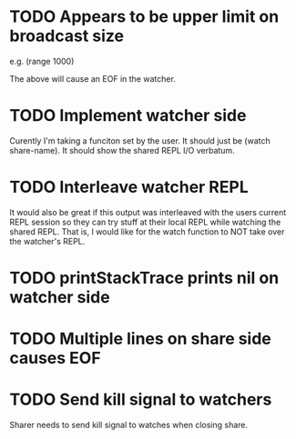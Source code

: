 * TODO Appears to be upper limit on broadcast size

  e.g. (range 1000)

  The above will cause an EOF in the watcher.

* TODO Implement watcher side

  Curently I'm taking a funciton set by the user.  It should just be
  (watch share-name).  It should show the shared REPL I/O
  verbatum.

* TODO Interleave watcher REPL

  It would also be great if this output was interleaved with the users
  current REPL session so they can try stuff at their local REPL while
  watching the shared REPL.  That is, I would like for the watch
  function to NOT take over the watcher's REPL.
  
* TODO printStackTrace prints nil on watcher side

* TODO Multiple lines on share side causes EOF

* TODO Send kill signal to watchers
  Sharer needs to send kill signal to watches when closing share.
